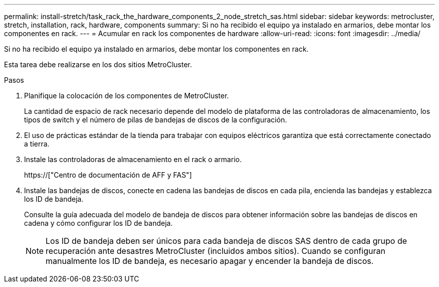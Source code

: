 ---
permalink: install-stretch/task_rack_the_hardware_components_2_node_stretch_sas.html 
sidebar: sidebar 
keywords: metrocluster, stretch, installation, rack, hardware, components 
summary: Si no ha recibido el equipo ya instalado en armarios, debe montar los componentes en rack. 
---
= Acumular en rack los componentes de hardware
:allow-uri-read: 
:icons: font
:imagesdir: ../media/


[role="lead"]
Si no ha recibido el equipo ya instalado en armarios, debe montar los componentes en rack.

Esta tarea debe realizarse en los dos sitios MetroCluster.

.Pasos
. Planifique la colocación de los componentes de MetroCluster.
+
La cantidad de espacio de rack necesario depende del modelo de plataforma de las controladoras de almacenamiento, los tipos de switch y el número de pilas de bandejas de discos de la configuración.

. El uso de prácticas estándar de la tienda para trabajar con equipos eléctricos garantiza que está correctamente conectado a tierra.
. Instale las controladoras de almacenamiento en el rack o armario.
+
https://["Centro de documentación de AFF y FAS"]

. Instale las bandejas de discos, conecte en cadena las bandejas de discos en cada pila, encienda las bandejas y establezca los ID de bandeja.
+
Consulte la guía adecuada del modelo de bandeja de discos para obtener información sobre las bandejas de discos en cadena y cómo configurar los ID de bandeja.

+

NOTE: Los ID de bandeja deben ser únicos para cada bandeja de discos SAS dentro de cada grupo de recuperación ante desastres MetroCluster (incluidos ambos sitios). Cuando se configuran manualmente los ID de bandeja, es necesario apagar y encender la bandeja de discos.


